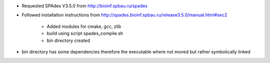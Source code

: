 

* Requested SPAdes V3.5.0 from http://bioinf.spbau.ru/spades
* Followed installation instructions from http://spades.bioinf.spbau.ru/release3.5.0/manual.html#sec2

    * Added modules for cmake, gcc, zlib
    * build using script spades_compile.sh
    * bin directory created

* bin directory has some dependencies therefore the executable where not moved but rather symbolically linked
